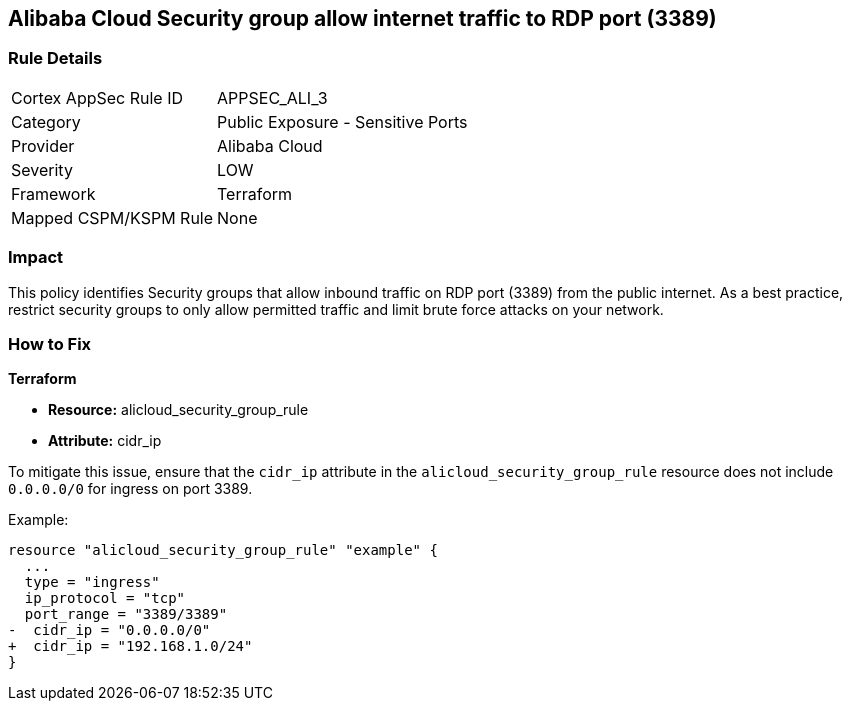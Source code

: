 == Alibaba Cloud Security group allow internet traffic to RDP port (3389)


=== Rule Details

[cols="1,2"]
|===
|Cortex AppSec Rule ID |APPSEC_ALI_3
|Category |Public Exposure - Sensitive Ports
|Provider |Alibaba Cloud
|Severity |LOW
|Framework |Terraform
|Mapped CSPM/KSPM Rule |None
|===


=== Impact
This policy identifies Security groups that allow inbound traffic on RDP port (3389) from the public internet. As a best practice, restrict security groups to only allow permitted traffic and limit brute force attacks on your network.

=== How to Fix


*Terraform* 

* *Resource:* alicloud_security_group_rule
* *Attribute:* cidr_ip

To mitigate this issue, ensure that the `cidr_ip` attribute in the `alicloud_security_group_rule` resource does not include `0.0.0.0/0` for ingress on port 3389.

Example:

[source,go]
----
resource "alicloud_security_group_rule" "example" {
  ...
  type = "ingress"
  ip_protocol = "tcp"
  port_range = "3389/3389"
-  cidr_ip = "0.0.0.0/0"
+  cidr_ip = "192.168.1.0/24"
}
----
